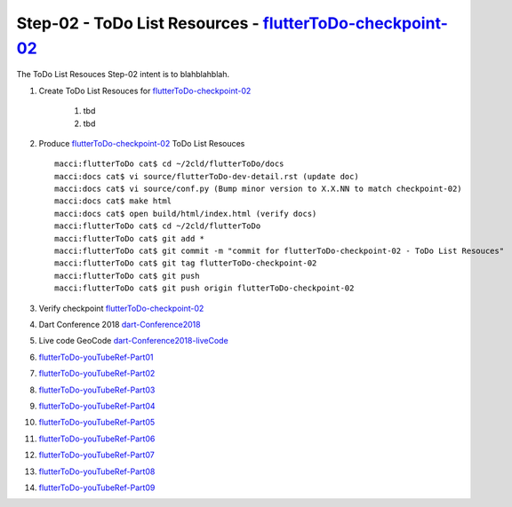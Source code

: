 Step-02 - ToDo List Resources - flutterToDo-checkpoint-02_
----------------------------------------------------------

The ToDo List Resouces Step-02 intent is to blahblahblah.

#. Create ToDo List Resouces for flutterToDo-checkpoint-02_

    #. tbd  
    #. tbd 

#. Produce flutterToDo-checkpoint-02_ ToDo List Resouces ::

    macci:flutterToDo cat$ cd ~/2cld/flutterToDo/docs
    macci:docs cat$ vi source/flutterToDo-dev-detail.rst (update doc)
    macci:docs cat$ vi source/conf.py (Bump minor version to X.X.NN to match checkpoint-02)
    macci:docs cat$ make html 
    macci:docs cat$ open build/html/index.html (verify docs)
    macci:flutterToDo cat$ cd ~/2cld/flutterToDo
    macci:flutterToDo cat$ git add *
    macci:flutterToDo cat$ git commit -m "commit for flutterToDo-checkpoint-02 - ToDo List Resouces"
    macci:flutterToDo cat$ git tag flutterToDo-checkpoint-02
    macci:flutterToDo cat$ git push
    macci:flutterToDo cat$ git push origin flutterToDo-checkpoint-02
    
#. Verify checkpoint flutterToDo-checkpoint-02_
#. Dart Conference 2018 dart-Conference2018_
#. Live code GeoCode dart-Conference2018-liveCode_
#. flutterToDo-youTubeRef-Part01_
#. flutterToDo-youTubeRef-Part02_
#. flutterToDo-youTubeRef-Part03_
#. flutterToDo-youTubeRef-Part04_
#. flutterToDo-youTubeRef-Part05_
#. flutterToDo-youTubeRef-Part06_
#. flutterToDo-youTubeRef-Part07_
#. flutterToDo-youTubeRef-Part08_
#. flutterToDo-youTubeRef-Part09_

.. _flutterToDo-checkpoint-02: https://github.com/2cld/flutterToDo
.. _dart-Conference2018: https://www.youtube.com/playlist?list=PLOU2XLYxmsIIJr3vjxggY7yGcGO7i9BK5
.. _dart-Conference2018-liveCode: https://www.youtube.com/watch?v=iflV0D0d1zQ
.. _flutterToDo-youTubeRef-Part01: https://www.youtube.com/watch?v=1Tv1_K3WDuE
.. _flutterToDo-youTubeRef-Part02: https://www.youtube.com/watch?v=tT-5cx3C99o
.. _flutterToDo-youTubeRef-Part03: https://www.youtube.com/watch?v=CvoP3GleIao
.. _flutterToDo-youTubeRef-Part04: https://www.youtube.com/watch?v=iiXOo3kbQgU
.. _flutterToDo-youTubeRef-Part05: https://www.youtube.com/watch?v=nDnA9KZQP_U
.. _flutterToDo-youTubeRef-Part06: https://www.youtube.com/watch?v=xJSestoFlJ8
.. _flutterToDo-youTubeRef-Part07: https://www.youtube.com/watch?v=O5JkuUyrZg4
.. _flutterToDo-youTubeRef-Part08: https://www.youtube.com/watch?v=On6PnZj4ll8
.. _flutterToDo-youTubeRef-Part09: https://www.youtube.com/watch?v=q7J4WVNkA-U
